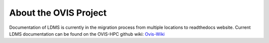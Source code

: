 About the OVIS Project
================================
Documentation of LDMS is currently in the migration process from multiple locations to readthedocs website.
Current LDMS documentation can be found on the OVIS-HPC github wiki: `Ovis-Wiki <https://github.com/ovis-hpc/ovis-wiki/wiki>`_

